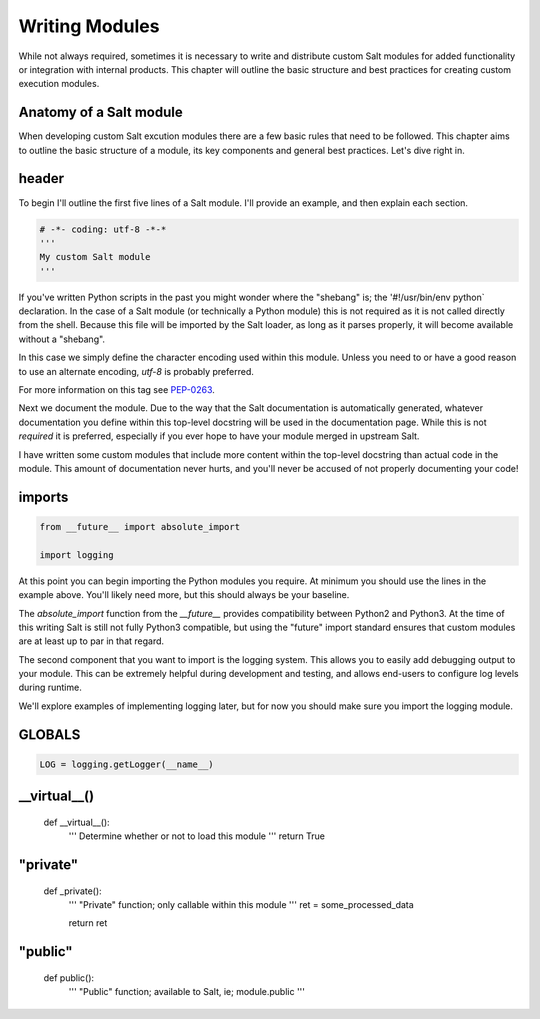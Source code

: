 Writing Modules
===============

While not always required, sometimes it is necessary to write and distribute
custom Salt modules for added functionality or integration with internal
products. This chapter will outline the basic structure and best practices for
creating custom execution modules.

Anatomy of a Salt module
------------------------

When developing custom Salt excution modules there are a few basic rules that
need to be followed. This chapter aims to outline the basic structure of a
module, its key components and general best practices. Let's dive right in.

header
------

To begin I'll outline the first five lines of a Salt module. I'll provide an
example, and then explain each section.

.. code-block:: python

    # -*- coding: utf-8 -*-*
    '''
    My custom Salt module
    '''

If you've written Python scripts in the past you might wonder where the
"shebang" is; the '#!/usr/bin/env python` declaration. In the case of a Salt
module (or technically a Python module) this is not required as it is not
called directly from the shell. Because this file will be imported by the Salt
loader, as long as it parses properly, it will become available without a
"shebang".

In this case we simply define the character encoding used within this module.
Unless you need to or have a good reason to use an alternate encoding, `utf-8`
is probably preferred.

For more information on this tag see `PEP-0263`_.

.. _`PEP-0263`: https://www.python.org/dev/peps/pep-0263/

Next we document the module. Due to the way that the Salt documentation is
automatically generated, whatever documentation you define within this
top-level docstring will be used in the documentation page. While this is not
*required* it is preferred, especially if you ever hope to have your module
merged in upstream Salt.

I have written some custom modules that include more content within the
top-level docstring than actual code in the module. This amount of
documentation never hurts, and you'll never be accused of not properly
documenting your code!

imports
-------

.. code-block:: python

    from __future__ import absolute_import

    import logging

At this point you can begin importing the Python modules you require. At
minimum you should use the lines in the example above. You'll likely need more,
but this should always be your baseline.

The `absolute_import` function from the `__future__` provides compatibility
between Python2 and Python3. At the time of this writing Salt is still not
fully Python3 compatible, but using the "future" import standard ensures that
custom modules are at least up to par in that regard.

The second component that you want to import is the logging system. This allows
you to easily add debugging output to your module. This can be extremely
helpful during development and testing, and allows end-users to configure log
levels during runtime.

We'll explore examples of implementing logging later, but for now you should
make sure you import the logging module.

GLOBALS
-------

.. code-block:: python

    LOG = logging.getLogger(__name__)


__virtual__()
-------------
    
    def __virtual__():
        '''
        Determine whether or not to load this module
        '''
        return True

"private"
---------


    def _private():
        '''
        "Private" function; only callable within this module
        '''
        ret = some_processed_data

        return ret


"public"
--------

    def public():
        '''
        "Public" function; available to Salt, ie; module.public
        '''
